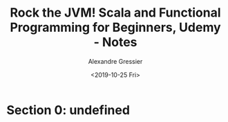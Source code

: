 #+TITLE: Rock the JVM! Scala and Functional Programming for Beginners, Udemy - Notes
#+AUTHOR: Alexandre Gressier
#+DATE: <2019-10-25 Fri>

* Section 0: undefined
